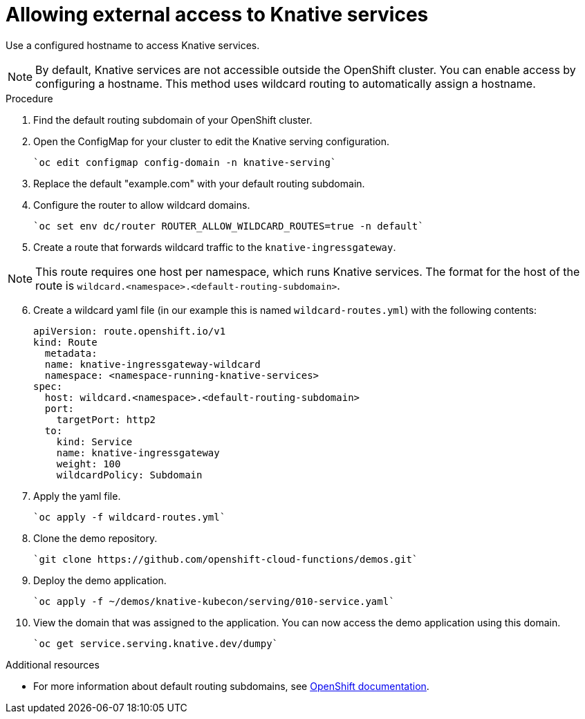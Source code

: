 // This module is included in the following assemblies:
//
// assembly_knative-OCP-311.adoc


[id='allowing-external-access-knative-services_{context}]
= Allowing external access to Knative services

Use a configured hostname to access Knative services.

NOTE: By default, Knative services are not accessible outside the OpenShift cluster. You can enable access by configuring a hostname. This method uses wildcard routing to automatically assign a hostname.


.Procedure
. Find the default routing subdomain of your OpenShift cluster. 

. Open the ConfigMap for your cluster to edit the Knative serving configuration.

   `oc edit configmap config-domain -n knative-serving`   

. Replace the default "example.com" with your default routing subdomain.

. Configure the router to allow wildcard domains.

   `oc set env dc/router ROUTER_ALLOW_WILDCARD_ROUTES=true -n default`   

. Create a route that forwards wildcard traffic to the `knative-ingressgateway`.
   
NOTE: This route requires one host per namespace, which runs Knative services. The format for the host of the route is `wildcard.<namespace>.<default-routing-subdomain>`.

[start=6]
. Create a wildcard yaml file (in our example this is named `wildcard-routes.yml`) with the following contents:

    apiVersion: route.openshift.io/v1
    kind: Route
      metadata:
      name: knative-ingressgateway-wildcard
      namespace: <namespace-running-knative-services>
    spec:
      host: wildcard.<namespace>.<default-routing-subdomain>
      port:
        targetPort: http2
      to:
        kind: Service
        name: knative-ingressgateway
        weight: 100
        wildcardPolicy: Subdomain   
        

. Apply the yaml file.

   `oc apply -f wildcard-routes.yml`   

. Clone the demo repository.

   `git clone https://github.com/openshift-cloud-functions/demos.git`

. Deploy the demo application.

   `oc apply -f ~/demos/knative-kubecon/serving/010-service.yaml`   

. View the domain that was assigned to the application. You can now access the demo application using this domain.

   `oc get service.serving.knative.dev/dumpy`   



.Additional resources

* For more information about default routing subdomains, see link:https://docs.openshift.com/enterprise/3.0/install_config/install/deploy_router.html#customizing-the-default-routing-subdomain[OpenShift documentation].
